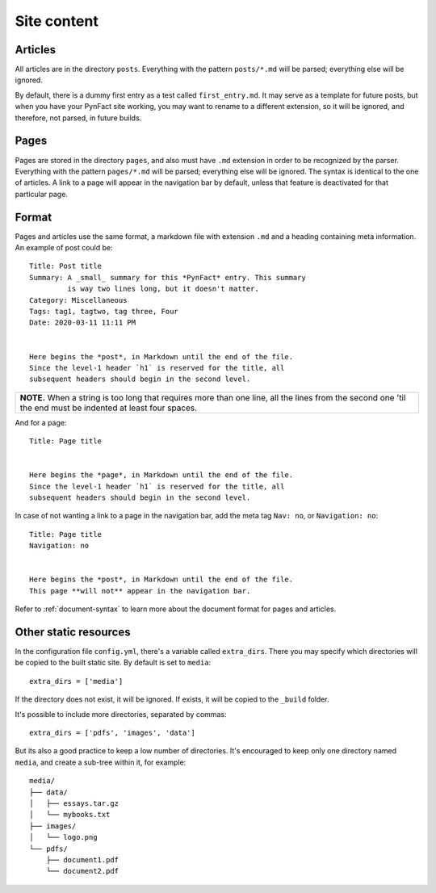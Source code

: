 .. vim: set ft=rst fenc=utf-8 tw=72 nowrap:

************
Site content
************

Articles
========

All articles are in the directory ``posts``.  Everything with the
pattern ``posts/*.md`` will be parsed; everything else will be ignored.

By default, there is a dummy first entry as a test called
``first_entry.md``.  It may serve as a template for future posts, but
when you have your PynFact site working, you may want to rename to a
different extension, so it will be ignored, and therefore, not parsed,
in future builds.

Pages
=====

Pages are stored in the directory ``pages``, and also must have ``.md``
extension in order to be recognized by the parser.  Everything with the
pattern ``pages/*.md`` will be parsed; everything else will be ignored.
The syntax is identical to the one of articles.  A link to a page will
appear in the navigation bar by default, unless that feature is
deactivated for that particular page.

Format
======

Pages and articles use the same format, a markdown file with extension
``.md`` and a heading containing meta information.  An example of post
could be::

    Title: Post title
    Summary: A _small_ summary for this *PynFact* entry. This summary
             is way two lines long, but it doesn't matter.
    Category: Miscellaneous
    Tags: tag1, tagtwo, tag three, Four
    Date: 2020-03-11 11:11 PM


    Here begins the *post*, in Markdown until the end of the file.
    Since the level-1 header `h1` is reserved for the title, all
    subsequent headers should begin in the second level.

+------------------------------------------------------------------------+
| **NOTE.**  When a string is too long that requires more than one line, |
| all the lines from the second one 'til the end  must be indented at    |
| least four spaces.                                                     |
+------------------------------------------------------------------------+

And for a page::

    Title: Page title


    Here begins the *page*, in Markdown until the end of the file.
    Since the level-1 header `h1` is reserved for the title, all
    subsequent headers should begin in the second level.

In case of not wanting a link to a page in the navigation bar, add the
meta tag ``Nav: no``, or ``Navigation: no``::

    Title: Page title
    Navigation: no


    Here begins the *post*, in Markdown until the end of the file.
    This page **will not** appear in the navigation bar.

Refer to :ref:`document-syntax` to learn more about the document format
for pages and articles.

Other static resources
======================

In the configuration file ``config.yml``, there's a variable called
``extra_dirs``.  There you may specify which directories will be copied
to the built static site.  By default is set to ``media``::

    extra_dirs = ['media']

If the directory does not exist, it will be ignored.  If exists, it will
be copied to the ``_build`` folder.

It's possible to include more directories, separated by commas::

    extra_dirs = ['pdfs', 'images', 'data']

But its also a good practice to keep a low number of directories.  It's
encouraged to keep only one directory named ``media``, and create a
sub-tree within it, for example::

    media/
    ├── data/
    │   ├── essays.tar.gz
    │   └── mybooks.txt
    ├── images/
    │   └── logo.png
    └── pdfs/
        ├── document1.pdf
        └── document2.pdf

